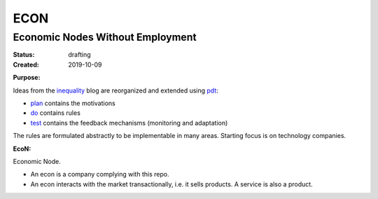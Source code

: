 .. encoding: utf-8
.. vim: syntax=rst

####
ECON
####

*********************************
Economic Nodes Without Employment
*********************************

:Status: drafting
:Created: 2019-10-09

.. _`Purpose`:

:Purpose:

Ideas from the `inequality`_ blog
are reorganized and extended using `pdt`_:

- `plan`_ contains the motivations
- `do`_ contains rules
- `test`_ contains the feedback mechanisms (monitoring and adaptation)

The rules are formulated abstractly to be implementable in many areas.
Starting focus is on technology companies.

.. _`econ`:

:EcoN:
Economic Node.

- An econ is a company complying with this repo.
- An econ interacts with the market transactionally, i.e. it sells products.
  A service is also a product.


.. _`plan`: https://github.com/rpuntaie/econ/blob/master/plan.rst
.. _`do`: https://github.com/rpuntaie/econ/blob/master/do.rst
.. _`test`: https://github.com/rpuntaie/econ/blob/master/test.rst
.. _`pdt`: https://github.com/rpuntaie/pdt
.. _`inequality`: https://rolandpuntaier.blogspot.com/2019/05/employmentinequality.html
